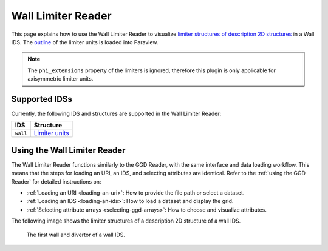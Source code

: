.. _`using the Wall Limiter Reader`:

Wall Limiter Reader
===================

This page explains how to use the Wall Limiter Reader to visualize 
`limiter structures of description 2D structures <https://imas-data-dictionary.readthedocs.io/en/latest/generated/ids/wall.html#wall-description_2d-limiter>`_ in a Wall IDS.
The `outline <https://imas-data-dictionary.readthedocs.io/en/latest/generated/ids/wall.html#wall-description_2d-limiter-unit-outline>`_ 
of the limiter units is loaded into Paraview. 

.. note:: The ``phi_extensions`` property of the limiters is ignored, therefore this plugin is only applicable for axisymmetric limiter units.


Supported IDSs
--------------

Currently, the following IDS and structures are supported in the Wall Limiter Reader:

.. list-table::
   :widths: auto
   :header-rows: 1

   * - IDS
     - Structure
   * - ``wall``
     - `Limiter units <https://imas-data-dictionary.readthedocs.io/en/latest/generated/ids/wall.html#wall-description_2d-limiter-unit>`__

Using the Wall Limiter Reader
-----------------------------

The Wall Limiter Reader functions similarly to the GGD Reader, with the same interface and data loading workflow. 
This means that the steps for loading an URI, an IDS, and selecting attributes are identical. 
Refer to the :ref:`using the GGD Reader` for detailed instructions on:

- :ref:`Loading an URI <loading-an-uri>`: How to provide the file path or select a dataset.
- :ref:`Loading an IDS <loading-an-ids>`: How to load a dataset and display the grid.
- :ref:`Selecting attribute arrays <selecting-ggd-arrays>`: How to choose and visualize attributes.


The following image shows the limiter structures of a description 2D structure of a wall IDS.

.. figure:: images/wall_limiter.png

   The first wall and divertor of a wall IDS.
